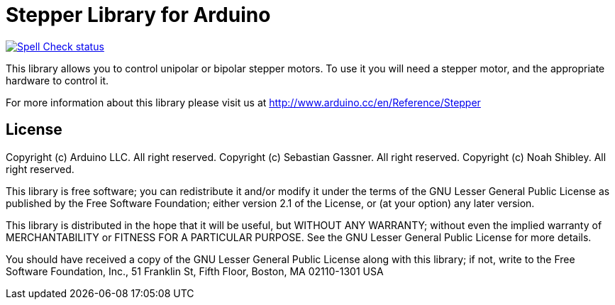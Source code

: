 :repository-owner: arduino-libraries
:repository-name: Stepper

= {repository-name} Library for Arduino =

image:https://github.com/{repository-owner}/{repository-name}/actions/workflows/spell-check.yml/badge.svg["Spell Check status", link="https://github.com/{repository-owner}/{repository-name}/actions/workflows/spell-check.yml"]

This library allows you to control unipolar or bipolar stepper motors. To use it you will need a stepper motor, and the appropriate hardware to control it.

For more information about this library please visit us at
http://www.arduino.cc/en/Reference/{repository-name}

== License ==

Copyright (c) Arduino LLC. All right reserved.
Copyright (c) Sebastian Gassner. All right reserved.
Copyright (c) Noah Shibley. All right reserved.

This library is free software; you can redistribute it and/or
modify it under the terms of the GNU Lesser General Public
License as published by the Free Software Foundation; either
version 2.1 of the License, or (at your option) any later version.

This library is distributed in the hope that it will be useful,
but WITHOUT ANY WARRANTY; without even the implied warranty of
MERCHANTABILITY or FITNESS FOR A PARTICULAR PURPOSE. See the GNU
Lesser General Public License for more details.

You should have received a copy of the GNU Lesser General Public
License along with this library; if not, write to the Free Software
Foundation, Inc., 51 Franklin St, Fifth Floor, Boston, MA 02110-1301 USA
